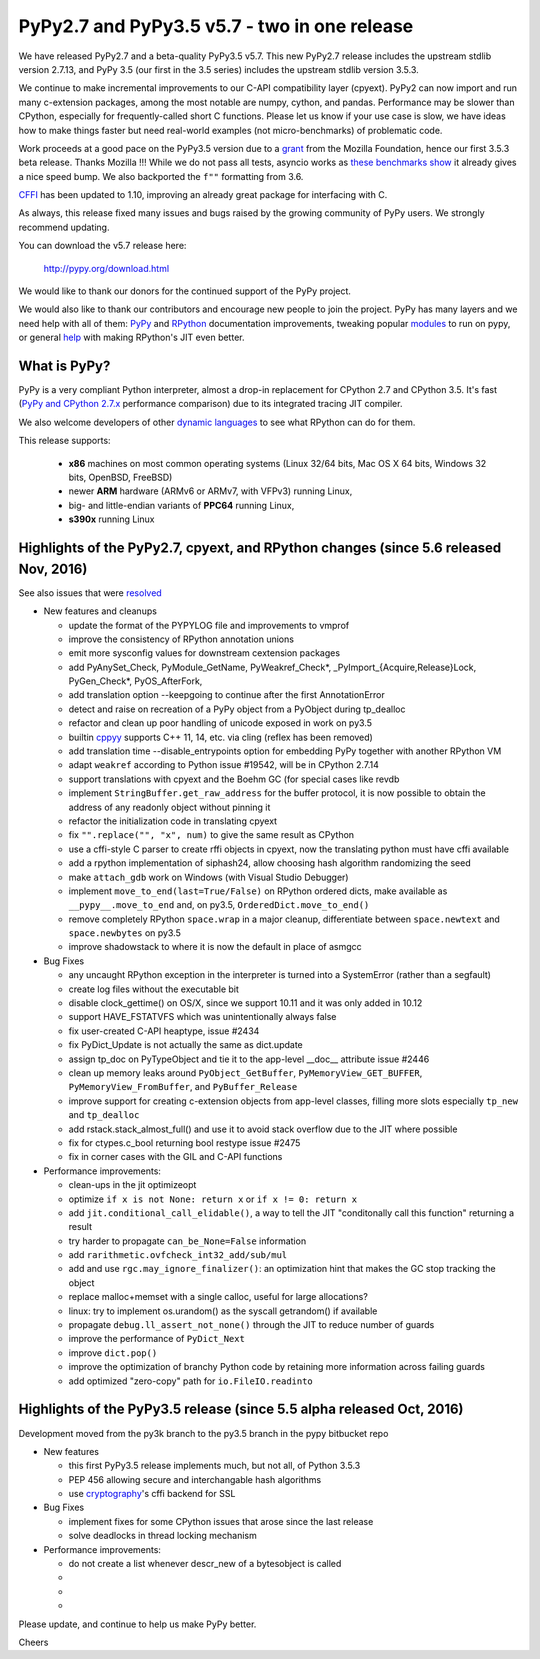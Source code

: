 =============================================
PyPy2.7 and PyPy3.5 v5.7 - two in one release
=============================================

We have released PyPy2.7 and a beta-quality PyPy3.5 v5.7.
This new PyPy2.7 release includes the upstream stdlib version 2.7.13, and
PyPy 3.5 (our first in the 3.5 series) includes the upstream stdlib version
3.5.3.

We continue to make incremental improvements to our C-API
compatibility layer (cpyext). PyPy2 can now import and run many c-extension
packages, among the most notable are numpy, cython, and pandas. Performance may
be slower than CPython, especially for frequently-called short C functions.
Please let us know if your use case is slow, we have ideas how to make things
faster but need real-world examples (not micro-benchmarks) of problematic code.

Work proceeds at a good pace on the PyPy3.5
version due to a grant_ from the Mozilla Foundation, hence our first 3.5.3 beta
release. Thanks Mozilla !!! While we do not pass all tests, asyncio works
as `these benchmarks show`_ it already gives a nice speed bump.
We also backported the ``f""`` formatting from 3.6.

CFFI_ has been updated to 1.10, improving an already great package for
interfacing with C.

As always, this release fixed many issues and bugs raised by the
growing community of PyPy users. We strongly recommend updating.

You can download the v5.7 release here:

    http://pypy.org/download.html

We would like to thank our donors for the continued support of the PyPy
project.

We would also like to thank our contributors and
encourage new people to join the project. PyPy has many
layers and we need help with all of them: `PyPy`_ and `RPython`_ documentation
improvements, tweaking popular `modules`_ to run on pypy, or general `help`_
with making RPython's JIT even better.

.. _CFFI: https://cffi.readthedocs.io/en/latest/whatsnew.html
.. _grant: https://morepypy.blogspot.com/2016/08/pypy-gets-funding-from-mozilla-for.html
.. _`PyPy`: index.html
.. _`RPython`: https://rpython.readthedocs.org
.. _`modules`: project-ideas.html#make-more-python-modules-pypy-friendly
.. _`help`: project-ideas.html
.. _`these benchmarks show`: https://morepypy.blogspot.com/2017/03/async-http-benchmarks-on-pypy3.html

What is PyPy?
=============

PyPy is a very compliant Python interpreter, almost a drop-in replacement for
CPython 2.7 and CPython 3.5. It's fast (`PyPy and CPython 2.7.x`_ performance comparison)
due to its integrated tracing JIT compiler.

We also welcome developers of other `dynamic languages`_ to see what RPython
can do for them.

This release supports: 

  * **x86** machines on most common operating systems
    (Linux 32/64 bits, Mac OS X 64 bits, Windows 32 bits, OpenBSD, FreeBSD)
  
  * newer **ARM** hardware (ARMv6 or ARMv7, with VFPv3) running Linux,
  
  * big- and little-endian variants of **PPC64** running Linux,

  * **s390x** running Linux

.. _`PyPy and CPython 2.7.x`: http://speed.pypy.org
.. _`dynamic languages`: http://rpython.readthedocs.io/en/latest/examples.html

Highlights of the PyPy2.7, cpyext, and RPython changes (since 5.6 released Nov, 2016)
=============================================================================================

See also issues that were resolved_

* New features and cleanups

  * update the format of the PYPYLOG file and improvements to vmprof
  * improve the consistency of RPython annotation unions
  * emit more sysconfig values for downstream cextension packages
  * add PyAnySet_Check, PyModule_GetName, PyWeakref_Check*,
    _PyImport_{Acquire,Release}Lock, PyGen_Check*, PyOS_AfterFork,
  * add translation option --keepgoing to continue after the first AnnotationError
  * detect and raise on recreation of a PyPy object from a PyObject during
    tp_dealloc
  * refactor and clean up poor handling of unicode exposed in work on py3.5
  * builtin cppyy_ supports C++ 11, 14, etc. via cling (reflex has been removed)
  * add translation time --disable_entrypoints option for embedding PyPy together
    with another RPython VM
  * adapt ``weakref`` according to Python issue #19542, will be in CPython 2.7.14
  * support translations with cpyext and the Boehm GC (for special cases like
    revdb
  * implement ``StringBuffer.get_raw_address`` for the buffer protocol, it is
    now possible to obtain the address of any readonly object without pinning it
  * refactor the initialization code in translating cpyext
  * fix ``"".replace("", "x", num)`` to give the same result as CPython
  * use a cffi-style C parser to create rffi objects in cpyext, now the
    translating python must have cffi available
  * add a rpython implementation of siphash24, allow choosing hash algorithm
    randomizing the seed
  * make ``attach_gdb`` work on Windows (with Visual Studio Debugger)
  * implement ``move_to_end(last=True/False)`` on RPython ordered dicts, make
    available as ``__pypy__.move_to_end`` and, on py3.5,
    ``OrderedDict.move_to_end()``
  * remove completely RPython ``space.wrap`` in a major cleanup, differentiate
    between ``space.newtext`` and ``space.newbytes`` on py3.5
  * improve shadowstack to where it is now the default in place of asmgcc

* Bug Fixes

  * any uncaught RPython exception in the interpreter is turned into a
    SystemError (rather than a segfault)
  * create log files without the executable bit
  * disable clock_gettime() on OS/X, since we support 10.11 and it was only
    added in 10.12
  * support HAVE_FSTATVFS which was unintentionally always false
  * fix user-created C-API heaptype, issue #2434
  * fix PyDict_Update is not actually the same as dict.update
  * assign tp_doc on PyTypeObject and tie it to the app-level __doc__ attribute
    issue #2446
  * clean up memory leaks around ``PyObject_GetBuffer``, ``PyMemoryView_GET_BUFFER``,
    ``PyMemoryView_FromBuffer``, and ``PyBuffer_Release``
  * improve support for creating c-extension objects from app-level classes,
    filling more slots especially ``tp_new`` and ``tp_dealloc``
  * add rstack.stack_almost_full() and use it to avoid stack overflow due to
    the JIT where possible
  * fix for ctypes.c_bool returning bool restype issue #2475
  * fix in corner cases with the GIL and C-API functions

* Performance improvements:

  * clean-ups in the jit optimizeopt
  * optimize ``if x is not None: return x`` or ``if x != 0: return x``
  * add ``jit.conditional_call_elidable()``, a way to tell the JIT 
    "conditonally call this function" returning a result
  * try harder to propagate ``can_be_None=False`` information
  * add ``rarithmetic.ovfcheck_int32_add/sub/mul``
  * add and use ``rgc.may_ignore_finalizer()``: an optimization hint that makes
    the GC stop tracking the object
  * replace malloc+memset with a single calloc, useful for large allocations?
  * linux: try to implement os.urandom() as the syscall getrandom() if available
  * propagate ``debug.ll_assert_not_none()`` through the JIT to reduce number of
    guards
  * improve the performance of ``PyDict_Next``
  * improve ``dict.pop()``
  * improve the optimization of branchy Python code by retaining more
    information across failing guards
  * add optimized "zero-copy" path for ``io.FileIO.readinto``

Highlights of the PyPy3.5 release (since 5.5 alpha released Oct, 2016)
=========================================================

Development moved from the py3k branch to the py3.5 branch in the pypy bitbucket repo

* New features

  * this first PyPy3.5 release implements much, but not all, of Python 3.5.3
  * PEP 456 allowing secure and interchangable hash algorithms
  * use cryptography_'s cffi backend for SSL

* Bug Fixes

  * implement fixes for some CPython issues that arose since the last release 
  * solve deadlocks in thread locking mechanism

* Performance improvements:

  * do not create a list whenever descr_new of a bytesobject is called
  * 
  * 
  * 

.. _resolved: whatsnew-pypy2-5.7.0.html
.. _cryptography: https://cryptography.io
.. _cppyy: cppyy.html

Please update, and continue to help us make PyPy better.

Cheers
